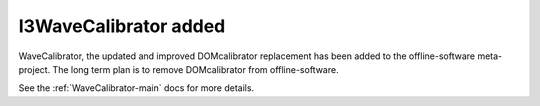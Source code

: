 ========================
 I3WaveCalibrator added
========================

WaveCalibrator, the updated and improved DOMcalibrator replacement 
has been added to the offline-software meta-project.  The long
term plan is to remove DOMcalibrator from offline-software.

See the :ref:`WaveCalibrator-main` docs for more details.

